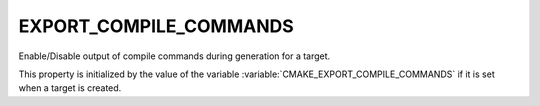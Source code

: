 EXPORT_COMPILE_COMMANDS
-----------------------

.. versionadded:: 3.20

Enable/Disable output of compile commands during generation for a target.

This property is initialized by the value of the variable
:variable:`CMAKE_EXPORT_COMPILE_COMMANDS` if it is set when a target is created.
